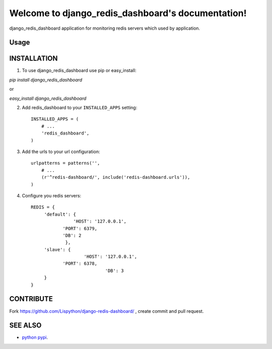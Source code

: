 Welcome to django_redis_dashboard's documentation!
================================================

django_redis_dashboard application for monitoring redis servers which
used by application.


Usage
-----





INSTALLATION
------------

1. To use django_redis_dashboard  use pip or easy_install:

`pip install django_redis_dashboard`

or

`easy_install django_redis_dashboard`


2. Add redis_dashboard to your ``INSTALLED_APPS`` setting::

       INSTALLED_APPS = (
           # ...
           'redis_dashboard',
       )


3. Add the urls to your url configuration::

       urlpatterns = patterns('',
           # ...
           (r'^redis-dashboard/', include('redis-dashboard.urls')),
       )
4. Configure you redis servers::

      REDIS = {
           'default': {
	              'HOST': '127.0.0.1',
                  'PORT': 6379,
                  'DB': 2
		   },
           'slave': {
		          'HOST': '127.0.0.1',
                  'PORT': 6378,
				  'DB': 3
           }
      }


CONTRIBUTE
----------

Fork https://github.com/Lispython/django-redis-dashboard/ , create commit and pull request.


SEE ALSO
--------

-  `python pypi`_.

.. _`python pypi`: http://pypi.python.org
